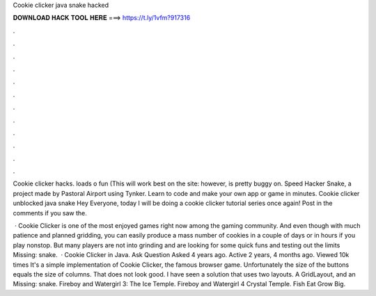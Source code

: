 Cookie clicker java snake hacked



𝐃𝐎𝐖𝐍𝐋𝐎𝐀𝐃 𝐇𝐀𝐂𝐊 𝐓𝐎𝐎𝐋 𝐇𝐄𝐑𝐄 ===> https://t.ly/1vfm?917316



.



.



.



.



.



.



.



.



.



.



.



.

Cookie clicker hacks. loads o fun (This will work best on the site:  however, is pretty buggy on. Speed Hacker Snake, a project made by Pastoral Airport using Tynker. Learn to code and make your own app or game in minutes. Cookie clicker unblocked java snake Hey Everyone, today I will be doing a cookie clicker tutorial series once again! Post in the comments if you saw the.

 · Cookie Clicker is one of the most enjoyed games right now among the gaming community. And even though with much patience and planned gridding, you can easily produce a mass number of cookies in a couple of days or in hours if you play nonstop. But many players are not into grinding and are looking for some quick funs and testing out the limits Missing: snake.  · Cookie Clicker in Java. Ask Question Asked 4 years ago. Active 2 years, 4 months ago. Viewed 10k times It's a simple implementation of Cookie Clicker, the famous browser game. Unfortunately the size of the buttons equals the size of columns. That does not look good. I have seen a solution that uses two layouts. A GridLayout, and an Missing: snake. Fireboy and Watergirl 3: The Ice Temple. Fireboy and Watergirl 4 Crystal Temple. Fish Eat Grow Big.
